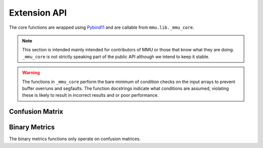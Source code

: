 .. role:: bash(code)
   :language: bash

Extension API
-------------

The core functions are wrapped using Pybind11_ and are callable from
``mmu.lib._mmu_core``.

.. note::
    This section is intended mainly intended for contributors of MMU or those
    that know what they are doing.
    ``_mmu_core`` is not strictly speaking part of the public API although we
    intend to keep it stable.

.. warning::

    The functions in ``_mmu_core`` perform the bare minimum of condition checks
    on the input arrays to prevent buffer overruns and segfaults.
    The function docstrings indicate what conditions are assumed, violating
    these is likely to result in incorrect results and or poor performance.

Confusion Matrix
++++++++++++++++

.. function:: template <typename T1, typename T2> py::array_t<int64_t> confusion_matrix(const py::array_t<T1>& y, const py::array_t<T2>& yhat)

    Where ``T1`` and ``T2`` are one of ``bool``, ``int``, ``int64_t``,
    ``float`` or ``double``.

    Compute the confusion matrix given true labels y and estimated labels yhat.

    :param y: true labels
    :param yhat: predicted labels
    :exception ``runtime_error``: if an array is not aligned or not contiguous.

    The arrays are assumed to be one-dimensional, contiguous in
    memory and have equal size. The size of the smallest array is used.

.. function:: template <typename T1, typename T2> py::array_t<int64_t> confusion_matrix_score(const py::array_t<T1>& y, const py::array_t<T2>& score, const T2 threshold)

    Where ``T1`` is one of ``bool``, ``int``, ``int64_t``, ``float``, ``double``
    and ``T2`` is ``float`` or ``double``.

    Compute the confusion matrix given true labels ``y`` and classifier scores
    ``score``.
    
    :param y: true labels
    :param score: classifier scores
    :param threshold: inclusive classification threshold
    :exception ``runtime_error``: if an array is not aligned or not contiguous.

    The arrays are assumed to be one-dimensional, contiguous in
    memory and have equal size. The size of the smallest array is used.

.. function:: template <typename T1, typename T2> py::array_t<int64_t> confusion_matrix_runs(const py::array_t<T1>& y, const py::array_t<T2>& yhat)

    Where ``T1`` and ``T2`` are one of ``bool``, ``int``, ``int64_t``,
    ``float`` or ``double``.

    Compute the confusion matrix given true labels y and estimated labels yhat.

    :param y: true labels
    :param yhat: predicted labels
    :param obs_axis: the axis containing the observations beloning to the same run, e.g. 0 when a column contains the scores/labels for a single run.
    :exception ``runtime_error``: if an array is not aligned or not contiguous.

    The arrays are assumed to be two-dimensional, contiguous in
    memory and have equal size. The size of the smallest array is used.

.. function:: template <typename T1, typename T2> py::array_t<int64_t> confusion_matrix_score_runs(const py::array_t<T1>& y, const py::array_t<T2>& score, const T2 threshold, const int obs_axis)

    Where ``T1`` is one of ``bool``, ``int``, ``int64_t``, ``float``, ``double``
    and ``T2`` is ``float`` or ``double``.

    Compute the confusion matrix given true labels ``y`` and classifier scores
    ``score``.
    
    :param y: true labels
    :param score: classifier scores
    :param threshold: inclusive classification threshold
    :param obs_axis: the axis containing the observations beloning to the same run, e.g. 0 when a column contains the scores/labels for a single run.
    :exception ``runtime_error``: if an array is not aligned or not contiguous.

    The arrays are assumed to be two-dimensional, contiguous in
    memory and have equal size. The size of the smallest array is used.


Binary Metrics
++++++++++++++

The binary metrics functions only operate on confusion matrices.

.. function:: py::array_t<double> binary_metrics(const py::array_t<int64_t>& conf_mat, const double fill)

    Computes the following metrics where [i] indicates the i'th value in the
    array.

        * [0] neg.precision aka Negative Predictive Value (NPV)
        * [1] pos.precision aka Positive Predictive Value (PPV)
        * [2] neg.recall aka True Negative Rate (TNR) aka Specificity
        * [3] pos.recall aka True Positive Rate (TPR) aka Sensitivity
        * [4] neg.f1 score
        * [5] pos.f1 score
        * [6] False Positive Rate (FPR)
        * [7] False Negative Rate (FNR)
        * [8] Accuracy
        * [9] MCC
    
    :param conf_mat: confusion matrix
    :param fill: value to set when computed metric will be undefined
    :exception ``runtime_error``: if an array is not aligned or not contiguous.

    `conf_mat` should be aligned and contiguous.

.. function:: py::array_t<double> binary_metrics_2d(const py::array_t<int64_t>& conf_mat, const double fill)

    Computes the following metrics where [i] indicates the i'th column in the
    array.

        * [0] neg.precision aka Negative Predictive Value (NPV)
        * [1] pos.precision aka Positive Predictive Value (PPV)
        * [2] neg.recall aka True Negative Rate (TNR) aka Specificity
        * [3] pos.recall aka True Positive Rate (TPR) aka Sensitivity
        * [4] neg.f1 score
        * [5] pos.f1 score
        * [6] False Positive Rate (FPR)
        * [7] False Negative Rate (FNR)
        * [8] Accuracy
        * [9] MCC
    
    :param conf_mat: confusion matrix
    :param fill: value to set when computed metric will be undefined
    :exception ``runtime_error``: if an array is not aligned or not C-contiguous.

    `conf_mat` should be aligned and C-contiguous and have shape (N, 4).

.. function:: py::array_t<double> binary_metrics_flattened(const py::array_t<int64_t>& conf_mat, const double fill)

    Computes the following metrics where [i] indicates the i'th column in the
    array.

        * [0] neg.precision aka Negative Predictive Value (NPV)
        * [1] pos.precision aka Positive Predictive Value (PPV)
        * [2] neg.recall aka True Negative Rate (TNR) aka Specificity
        * [3] pos.recall aka True Positive Rate (TPR) aka Sensitivity
        * [4] neg.f1 score
        * [5] pos.f1 score
        * [6] False Positive Rate (FPR)
        * [7] False Negative Rate (FNR)
        * [8] Accuracy
        * [9] MCC
    
    :param conf_mat: confusion matrix
    :param fill: value to set when computed metric will be undefined
    :exception ``runtime_error``: if an array is not aligned or not contiguous.

    `conf_mat` should be aligned and contiguous and have shape (N * 4).

.. _pybind11: https://pybind11.readthedocs.io/en/stable/#
